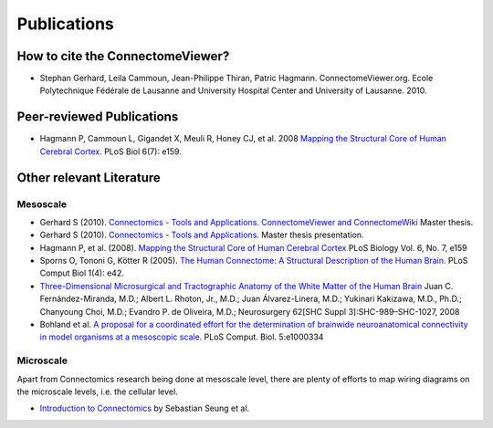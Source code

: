 .. _publications:

============
Publications
============

How to cite the ConnectomeViewer?
`````````````````````````````````

* Stephan Gerhard, Leila Cammoun, Jean-Philippe Thiran, Patric Hagmann. ConnectomeViewer.org. Ecole Polytechnique Fédérale de Lausanne and University Hospital Center and University of Lausanne. 2010.


Peer-reviewed Publications
```````````````````````````

* Hagmann P,  Cammoun L,  Gigandet X,  Meuli R,  Honey CJ,  et al. 2008 `Mapping the Structural Core of Human Cerebral Cortex. <http://www.plosbiology.org/article/info:doi/10.1371/journal.pbio.0060159>`_ PLoS Biol 6(7): e159.

Other relevant Literature
``````````````````````````

Mesoscale
::::::::::

* Gerhard S (2010). `Connectomics - Tools and Applications. ConnectomeViewer and ConnectomeWiki <http://www.connectome.ch/documentation/_static/pdf/master_thesis_gerhard2010.pdf>`_ Master thesis.

* Gerhard S (2010). `Connectomics - Tools and Applications. <http://www.connectome.ch/documentation/_static/pdf/master_thesis_gerhard2010_presentation.pdf>`_ Master thesis presentation.

* Hagmann P, et al. (2008). `Mapping the Structural Core of Human Cerebral Cortex <http://dx.doi.org/10.1371/journal.pbio.0060159>`_ PLoS Biology Vol. 6, No. 7, e159

* Sporns O,  Tononi G,  Kötter R (2005). `The Human Connectome: A Structural Description of the Human Brain. <http://dx.doi.org/10.1371/journal.pcbi.0010042>`_ PLoS Comput Biol 1(4): e42.

* `Three-Dimensional Microsurgical and Tractographic Anatomy of the White Matter of the Human Brain <http://schweb1.lrdc.pitt.edu/pbc/2009b/media/Fernandez-Miranda-2008.pdf>`_
  Juan C. Fernández-Miranda, M.D.; Albert L. Rhoton, Jr., M.D.; Juan Álvarez-Linera, M.D.; Yukinari Kakizawa, M.D., Ph.D.; Chanyoung Choi, M.D.; Evandro P. de Oliveira, M.D.;
  Neurosurgery 62[SHC Suppl 3]:SHC-989–SHC-1027, 2008

* Bohland et al. `A proposal for a coordinated effort for the determination of brainwide neuroanatomical connectivity in model organisms at a mesoscopic scale <http://hebb.mit.edu/courses/connectomics/Bohland%20neuroanatomical%20connectivity%20mesoscopic%2009.pdf>`_. PLoS Comput. Biol. 5:e1000334     

Microscale
:::::::::::

Apart from Connectomics research being done at mesoscale level, there are plenty
of efforts to map wiring diagrams on the microscale levels, i.e. the cellular level.

* `Introduction to Connectomics <http://hebb.mit.edu/courses/connectomics/>`_ by Sebastian Seung et al.